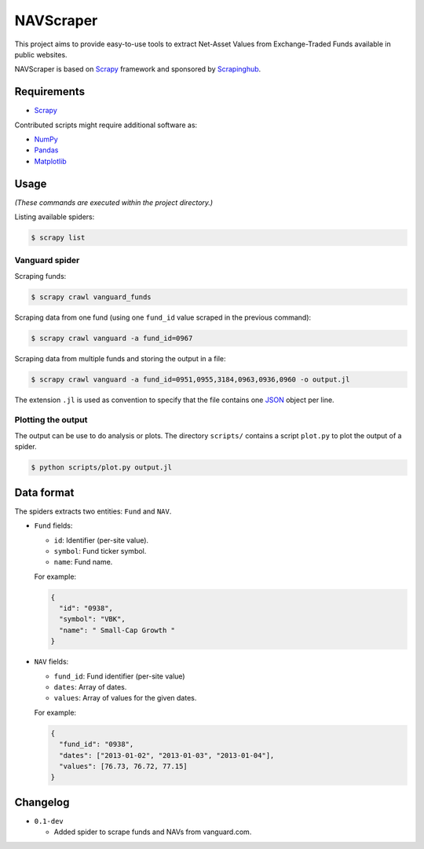**********
NAVScraper
**********

This project aims to provide easy-to-use tools to extract Net-Asset Values from
Exchange-Traded Funds available in public websites.

NAVScraper is based on `Scrapy`_ framework and sponsored by `Scrapinghub`_.

============
Requirements
============

* `Scrapy`_

Contributed scripts might require additional software as:

* `NumPy`_
* `Pandas`_
* `Matplotlib`_

=====
Usage
=====

*(These commands are executed within the project directory.)*

Listing available spiders:

.. code-block:: bash

  $ scrapy list

---------------
Vanguard spider
---------------

Scraping funds:

.. code-block:: bash

  $ scrapy crawl vanguard_funds

Scraping data from one fund (using one ``fund_id`` value scraped in the
previous  command):

.. code-block:: bash

  $ scrapy crawl vanguard -a fund_id=0967

Scraping data from multiple funds and storing the output in a file:

.. code-block:: bash

  $ scrapy crawl vanguard -a fund_id=0951,0955,3184,0963,0936,0960 -o output.jl

The extension ``.jl`` is used as convention to specify that the file contains one
`JSON`_ object per line.

-------------------
Plotting the output
-------------------

The output can be use to do analysis or plots. The directory ``scripts/``
contains a script ``plot.py`` to plot the output of a spider.

.. code-block:: bash

  $ python scripts/plot.py output.jl

.. image:: docs/sample-output.png?raw=true

===========
Data format
===========

The spiders extracts two entities: ``Fund`` and ``NAV``.

* ``Fund`` fields:

  - ``id``: Identifier (per-site value).
  - ``symbol``: Fund ticker symbol.
  - ``name``: Fund name.

  For example:

  .. code-block:: javascript
      
      {
        "id": "0938",
        "symbol": "VBK",
        "name": " Small-Cap Growth "
      }
    
* ``NAV`` fields:

  - ``fund_id``: Fund identifier (per-site value)
  - ``dates``: Array of dates.
  - ``values``: Array of values for the given dates.

  For example:

  .. code-block:: javascript
      
      {
        "fund_id": "0938",
        "dates": ["2013-01-02", "2013-01-03", "2013-01-04"],
        "values": [76.73, 76.72, 77.15]
      }
 
=========
Changelog
=========

* ``0.1-dev``

  - Added spider to scrape funds and NAVs from vanguard.com.


.. _Scrapy: http://scrapy.org/
.. _Scrapinghub: http://scrapinghub.com/
.. _NumPy: http://www.numpy.org/
.. _Pandas: http://pandas.pydata.org/
.. _Matplotlib: http://matplotlib.org/
.. _JSON: http://www.json.org/
